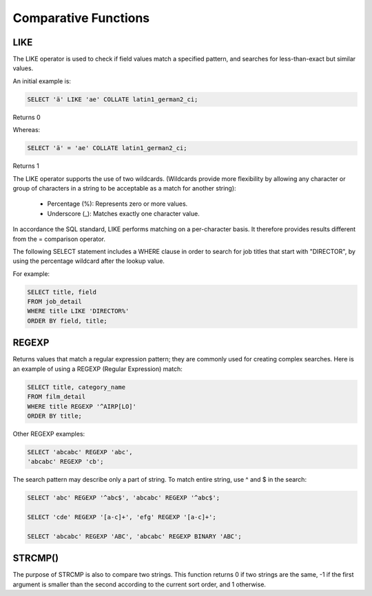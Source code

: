 Comparative Functions
=====================

LIKE 	        
----

The LIKE operator is used to check if field values match a specified pattern, and searches for less-than-exact but similar values.

An initial example is:

.. code-block:: mysql

	SELECT 'ä' LIKE 'ae' COLLATE latin1_german2_ci;

Returns 0

Whereas:

.. code-block:: mysql

	SELECT 'ä' = 'ae' COLLATE latin1_german2_ci;

Returns 1

The LIKE operator supports the use of two wildcards. (Wildcards provide more flexibility by allowing any character or group of characters in a string to be acceptable as a match for another string):

    * Percentage (%): Represents zero or more values.
    * Underscore (_): Matches exactly one character value.

In accordance the SQL standard, LIKE performs matching on a per-character basis. It therefore provides results different from the = comparison operator.

The following SELECT statement includes a WHERE clause in order to search for job titles that start with "DIRECTOR", by using the percentage wildcard after the lookup value.

For example:

.. code-block:: mysql

	SELECT title, field
	FROM job_detail
	WHERE title LIKE 'DIRECTOR%'
	ORDER BY field, title;


REGEXP
------

Returns values that match a regular expression pattern; they are commonly used for creating complex searches. Here is an example of using a REGEXP (Regular Expression) match:

.. code-block:: mysql

	SELECT title, category_name
	FROM film_detail
	WHERE title REGEXP '^AIRP[LO]'
	ORDER BY title;

Other REGEXP examples:

.. code-block:: mysql

	SELECT 'abcabc' REGEXP 'abc',    
	'abcabc' REGEXP 'cb';

The search pattern may describe only a part of string. To match entire string, use ^ and $ in the search:

.. code-block:: mysql

	SELECT 'abc' REGEXP '^abc$', 'abcabc' REGEXP '^abc$';

	SELECT 'cde' REGEXP '[a-c]+', 'efg' REGEXP '[a-c]+';

	SELECT 'abcabc' REGEXP 'ABC', 'abcabc' REGEXP BINARY 'ABC';


STRCMP()
--------

The purpose of STRCMP is also to compare two strings. This function returns 0 if two strings are the same, -1 if the first argument is smaller than the second according to the current sort order, and 1 otherwise.
